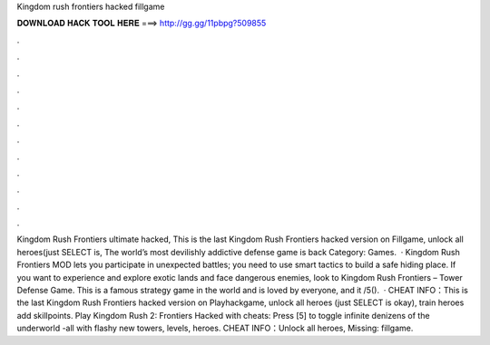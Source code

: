 Kingdom rush frontiers hacked fillgame

𝐃𝐎𝐖𝐍𝐋𝐎𝐀𝐃 𝐇𝐀𝐂𝐊 𝐓𝐎𝐎𝐋 𝐇𝐄𝐑𝐄 ===> http://gg.gg/11pbpg?509855

.

.

.

.

.

.

.

.

.

.

.

.

Kingdom Rush Frontiers ultimate hacked, This is the last Kingdom Rush Frontiers hacked version on Fillgame, unlock all heroes(just SELECT is, The world’s most devilishly addictive defense game is back Category: Games.  · Kingdom Rush Frontiers MOD lets you participate in unexpected battles; you need to use smart tactics to build a safe hiding place. If you want to experience and explore exotic lands and face dangerous enemies, look to Kingdom Rush Frontiers – Tower Defense Game. This is a famous strategy game in the world and is loved by everyone, and it /5().  · CHEAT INFO：This is the last Kingdom Rush Frontiers hacked version on Playhackgame, unlock all heroes (just SELECT is okay), train heroes add skillpoints. Play Kingdom Rush 2: Frontiers Hacked with cheats: Press [5] to toggle infinite denizens of the underworld -all with flashy new towers, levels, heroes. CHEAT INFO：Unlock all heroes, Missing: fillgame.